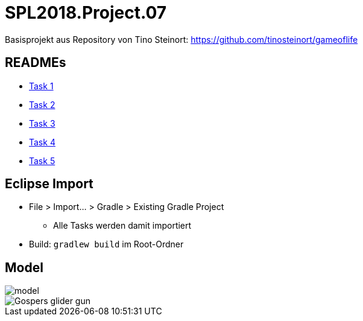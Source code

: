 = SPL2018.Project.07

Basisprojekt aus Repository von Tino Steinort: https://github.com/tinosteinort/gameoflife

== READMEs
* link:GameOfLife-Task1/README.adoc[Task 1]
* link:GameOfLife-Task2/README.adoc[Task 2]
* link:GameOfLife-Task3/README.adoc[Task 3]
* link:GameOfLife-Task4/README.adoc[Task 4]
* link:GameOfLife-Task5/README.adoc[Task 5]

== Eclipse Import
* File > Import... > Gradle > Existing Gradle Project
    ** Alle Tasks werden damit importiert
* Build: `gradlew build` im Root-Ordner

== Model
image::img/model.png[]
image::https://upload.wikimedia.org/wikipedia/commons/e/e5/Gospers_glider_gun.gif[]
